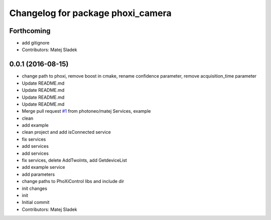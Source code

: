 ^^^^^^^^^^^^^^^^^^^^^^^^^^^^^^^^^^
Changelog for package phoxi_camera
^^^^^^^^^^^^^^^^^^^^^^^^^^^^^^^^^^

Forthcoming
-----------
* add gitignore
* Contributors: Matej Sladek

0.0.1 (2016-08-15)
------------------
* change path to phoxi, remove boost in cmake, rename confidence parameter, remove acquisition_time parameter
* Update README.md
* Update README.md
* Update README.md
* Update README.md
* Merge pull request `#1 <https://github.com/photoneo/phoxi_camera/issues/1>`_ from photoneo/matej
  Services, example
* clean
* add example
* clean project and add isConnected service
* fix services
* add services
* add services
* fix services, delete AddTwoInts, add GetdeviceList
* add example service
* add parameters
* change paths to PhoXiControl libs and include dir
* init changes
* init
* Initial commit
* Contributors: Matej Sladek
